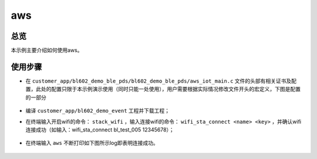 .. _aws-index:

aws
==================

总览
------

本示例主要介绍如何使用aws。

使用步骤
-----------

- 在 ``customer_app/bl602_demo_ble_pds/bl602_demo_ble_pds/aws_iot_main.c`` 文件的头部有相关证书及配置，此处的配置只限于本示例演示使用（同时只能一处使用），用户需要根据实际情况修改文件开头的宏定义，下图是配置的一部分

    .. figure:: imgs/image1.png
       :alt: 

- 编译 ``customer_app/bl602_demo_event`` 工程并下载工程；
- 在终端输入开启wifi的命令： ``stack_wifi`` ，输入连接wifi的命令： ``wifi_sta_connect <name> <key>`` ，并确认wifi连接成功（如输入：wifi_sta_connect bl_test_005 12345678）；

    .. figure:: imgs/image2.png
       :alt: 

    .. figure:: imgs/image3.png
       :alt: 
- 在终端输入 ``aws`` 不断打印如下图所示log即表明连接成功。

    .. figure:: imgs/image4.png
       :alt: 

